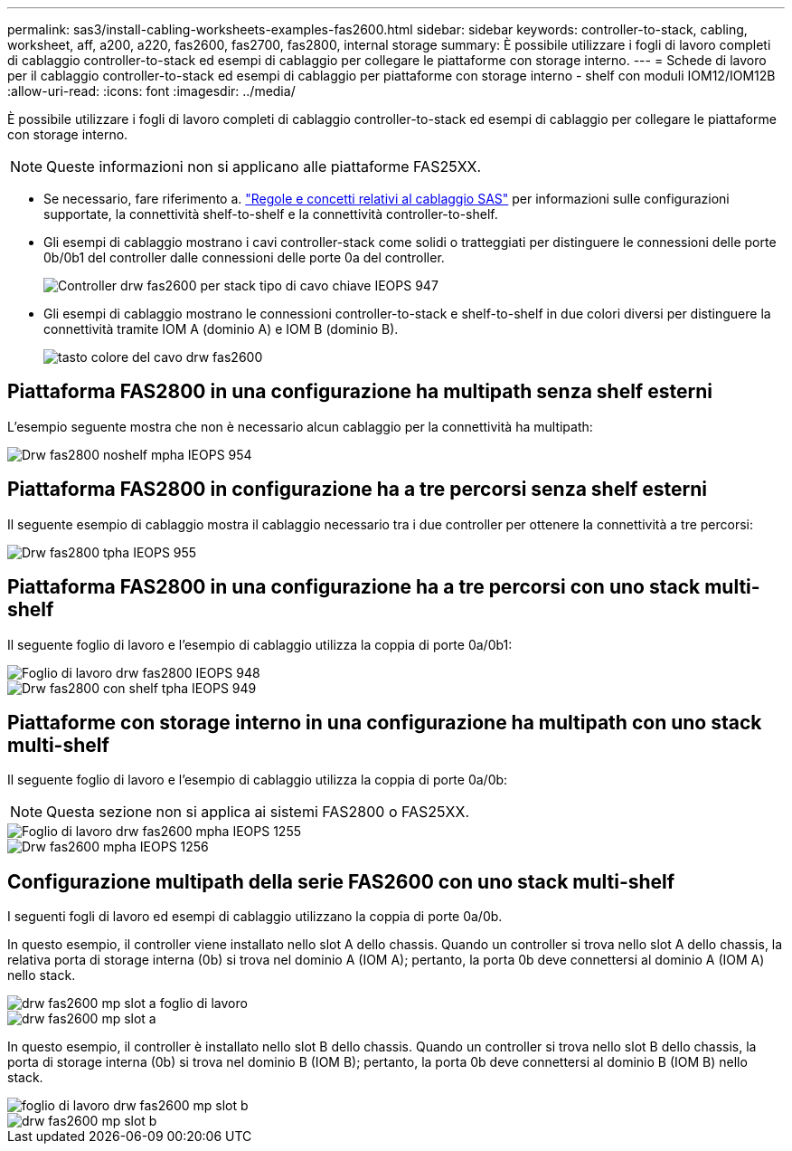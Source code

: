 ---
permalink: sas3/install-cabling-worksheets-examples-fas2600.html 
sidebar: sidebar 
keywords: controller-to-stack, cabling, worksheet, aff, a200, a220, fas2600, fas2700, fas2800, internal storage 
summary: È possibile utilizzare i fogli di lavoro completi di cablaggio controller-to-stack ed esempi di cablaggio per collegare le piattaforme con storage interno. 
---
= Schede di lavoro per il cablaggio controller-to-stack ed esempi di cablaggio per piattaforme con storage interno - shelf con moduli IOM12/IOM12B
:allow-uri-read: 
:icons: font
:imagesdir: ../media/


[role="lead"]
È possibile utilizzare i fogli di lavoro completi di cablaggio controller-to-stack ed esempi di cablaggio per collegare le piattaforme con storage interno.


NOTE: Queste informazioni non si applicano alle piattaforme FAS25XX.

* Se necessario, fare riferimento a. link:install-cabling-rules.html["Regole e concetti relativi al cablaggio SAS"] per informazioni sulle configurazioni supportate, la connettività shelf-to-shelf e la connettività controller-to-shelf.
* Gli esempi di cablaggio mostrano i cavi controller-stack come solidi o tratteggiati per distinguere le connessioni delle porte 0b/0b1 del controller dalle connessioni delle porte 0a del controller.
+
image::../media/drw_fas2600_controller_to_stack_cable_type_key_IEOPS-947.svg[Controller drw fas2600 per stack tipo di cavo chiave IEOPS 947]

* Gli esempi di cablaggio mostrano le connessioni controller-to-stack e shelf-to-shelf in due colori diversi per distinguere la connettività tramite IOM A (dominio A) e IOM B (dominio B).
+
image::../media/drw_fas2600_cable_color_key.png[tasto colore del cavo drw fas2600]





== Piattaforma FAS2800 in una configurazione ha multipath senza shelf esterni

L'esempio seguente mostra che non è necessario alcun cablaggio per la connettività ha multipath:

image::../media/drw_fas2800_noshelf_mpha_IEOPS-954.svg[Drw fas2800 noshelf mpha IEOPS 954]



== Piattaforma FAS2800 in configurazione ha a tre percorsi senza shelf esterni

Il seguente esempio di cablaggio mostra il cablaggio necessario tra i due controller per ottenere la connettività a tre percorsi:

image::../media/drw_fas2800_noshelf_tpha_IEOPS-955.svg[Drw fas2800 tpha IEOPS 955]



== Piattaforma FAS2800 in una configurazione ha a tre percorsi con uno stack multi-shelf

Il seguente foglio di lavoro e l'esempio di cablaggio utilizza la coppia di porte 0a/0b1:

image::../media/drw_fas2800_worksheet_IEOPS-948.svg[Foglio di lavoro drw fas2800 IEOPS 948]

image::../media/drw_fas2800_withshelves_tpha_IEOPS-949.svg[Drw fas2800 con shelf tpha IEOPS 949]



== Piattaforme con storage interno in una configurazione ha multipath con uno stack multi-shelf

Il seguente foglio di lavoro e l'esempio di cablaggio utilizza la coppia di porte 0a/0b:


NOTE: Questa sezione non si applica ai sistemi FAS2800 o FAS25XX.

image::../media/drw_fas2600_mpha_worksheet_IEOPS-1255.svg[Foglio di lavoro drw fas2600 mpha IEOPS 1255]

image::../media/drw_fas2600_mpha_IEOPS-1256.svg[Drw fas2600 mpha IEOPS 1256]



== Configurazione multipath della serie FAS2600 con uno stack multi-shelf

I seguenti fogli di lavoro ed esempi di cablaggio utilizzano la coppia di porte 0a/0b.

In questo esempio, il controller viene installato nello slot A dello chassis. Quando un controller si trova nello slot A dello chassis, la relativa porta di storage interna (0b) si trova nel dominio A (IOM A); pertanto, la porta 0b deve connettersi al dominio A (IOM A) nello stack.

image::../media/drw_fas2600_mp_slot_a_worksheet.png[drw fas2600 mp slot a foglio di lavoro]

image::../media/drw_fas2600_mp_slot_a.png[drw fas2600 mp slot a]

In questo esempio, il controller è installato nello slot B dello chassis. Quando un controller si trova nello slot B dello chassis, la porta di storage interna (0b) si trova nel dominio B (IOM B); pertanto, la porta 0b deve connettersi al dominio B (IOM B) nello stack.

image::../media/drw_fas2600_mp_slot_b_worksheet.png[foglio di lavoro drw fas2600 mp slot b]

image::../media/drw_fas2600_mp_slot_b.png[drw fas2600 mp slot b]

